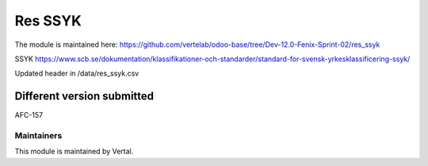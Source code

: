 ========
Res SSYK
========

The module is maintained here: https://github.com/vertelab/odoo-base/tree/Dev-12.0-Fenix-Sprint-02/res_ssyk

SSYK https://www.scb.se/dokumentation/klassifikationer-och-standarder/standard-for-svensk-yrkesklassificering-ssyk/

Updated header in /data/res_ssyk.csv

Different version submitted
===========================

AFC-157


Maintainers
~~~~~~~~~~~

This module is maintained by Vertal.